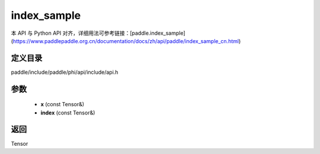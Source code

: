.. _cn_api_paddle_experimental_index_sample:

index_sample
-------------------------------

.. cpp:function:: Tensor index_sample ( const Tensor & x , const Tensor & index ) ;


本 API 与 Python API 对齐，详细用法可参考链接：[paddle.index_sample](https://www.paddlepaddle.org.cn/documentation/docs/zh/api/paddle/index_sample_cn.html)

定义目录
:::::::::::::::::::::
paddle/include/paddle/phi/api/include/api.h

参数
:::::::::::::::::::::
	- **x** (const Tensor&)
	- **index** (const Tensor&)

返回
:::::::::::::::::::::
Tensor
